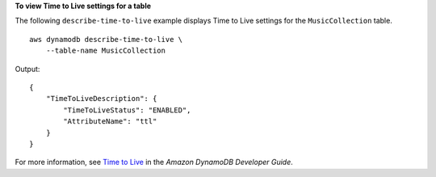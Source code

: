**To view Time to Live settings for a table**

The following ``describe-time-to-live`` example displays Time to Live settings for the ``MusicCollection`` table. ::

    aws dynamodb describe-time-to-live \
        --table-name MusicCollection

Output::

    {
        "TimeToLiveDescription": {
            "TimeToLiveStatus": "ENABLED",
            "AttributeName": "ttl"
        }
    }

For more information, see `Time to Live <https://docs.aws.amazon.com/amazondynamodb/latest/developerguide/TTL.html>`__ in the *Amazon DynamoDB Developer Guide*.
